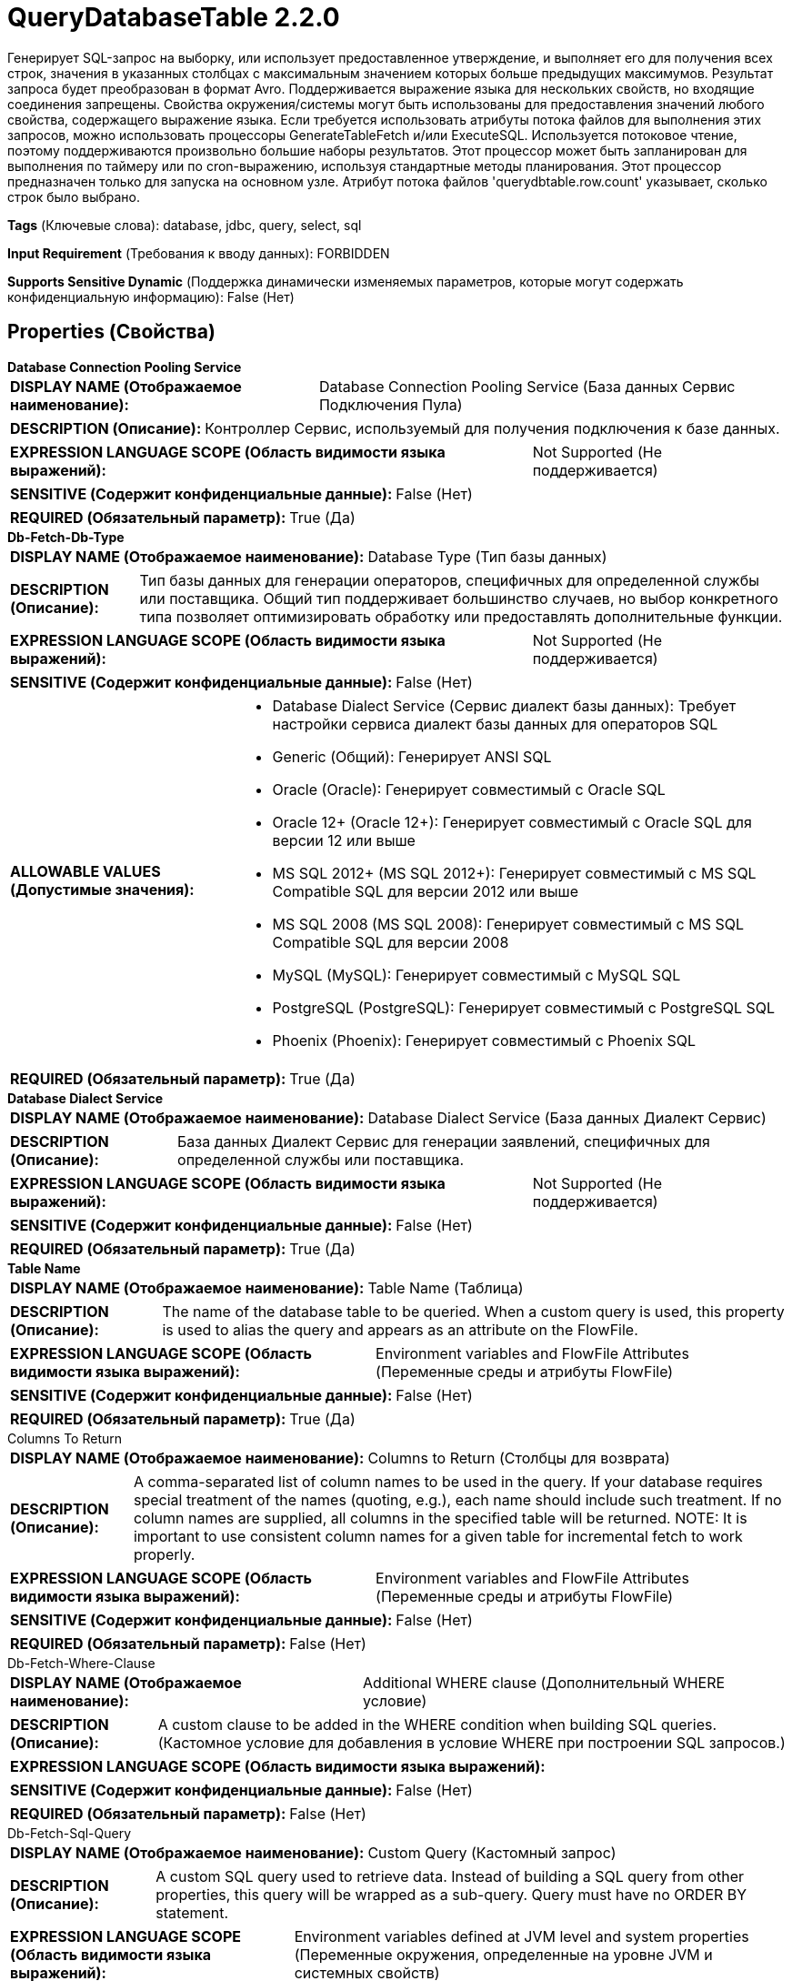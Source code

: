= QueryDatabaseTable 2.2.0

Генерирует SQL-запрос на выборку, или использует предоставленное утверждение, и выполняет его для получения всех строк, значения в указанных столбцах с максимальным значением которых больше предыдущих максимумов. Результат запроса будет преобразован в формат Avro. Поддерживается выражение языка для нескольких свойств, но входящие соединения запрещены. Свойства окружения/системы могут быть использованы для предоставления значений любого свойства, содержащего выражение языка. Если требуется использовать атрибуты потока файлов для выполнения этих запросов, можно использовать процессоры GenerateTableFetch и/или ExecuteSQL. Используется потоковое чтение, поэтому поддерживаются произвольно большие наборы результатов. Этот процессор может быть запланирован для выполнения по таймеру или по cron-выражению, используя стандартные методы планирования. Этот процессор предназначен только для запуска на основном узле. Атрибут потока файлов 'querydbtable.row.count' указывает, сколько строк было выбрано.

[horizontal]
*Tags* (Ключевые слова):
database, jdbc, query, select, sql
[horizontal]
*Input Requirement* (Требования к вводу данных):
FORBIDDEN
[horizontal]
*Supports Sensitive Dynamic* (Поддержка динамически изменяемых параметров, которые могут содержать конфиденциальную информацию):
 False (Нет) 



== Properties (Свойства)


.*Database Connection Pooling Service*
************************************************
[horizontal]
*DISPLAY NAME (Отображаемое наименование):*:: Database Connection Pooling Service (База данных Сервис Подключения Пула)

[horizontal]
*DESCRIPTION (Описание):*:: Контроллер Сервис, используемый для получения подключения к базе данных.


[horizontal]
*EXPRESSION LANGUAGE SCOPE (Область видимости языка выражений):*:: Not Supported (Не поддерживается)
[horizontal]
*SENSITIVE (Содержит конфиденциальные данные):*::  False (Нет) 

[horizontal]
*REQUIRED (Обязательный параметр):*::  True (Да) 
************************************************
.*Db-Fetch-Db-Type*
************************************************
[horizontal]
*DISPLAY NAME (Отображаемое наименование):*:: Database Type (Тип базы данных)

[horizontal]
*DESCRIPTION (Описание):*:: Тип базы данных для генерации операторов, специфичных для определенной службы или поставщика.
Общий тип поддерживает большинство случаев, но выбор конкретного типа позволяет оптимизировать обработку или предоставлять дополнительные функции.


[horizontal]
*EXPRESSION LANGUAGE SCOPE (Область видимости языка выражений):*:: Not Supported (Не поддерживается)
[horizontal]
*SENSITIVE (Содержит конфиденциальные данные):*::  False (Нет) 

[horizontal]
*ALLOWABLE VALUES (Допустимые значения):*::

* Database Dialect Service (Сервис диалект базы данных): Требует настройки сервиса диалект базы данных для операторов SQL 

* Generic (Общий): Генерирует ANSI SQL 

* Oracle (Oracle): Генерирует совместимый с Oracle SQL 

* Oracle 12+ (Oracle 12+): Генерирует совместимый с Oracle SQL для версии 12 или выше 

* MS SQL 2012+ (MS SQL 2012+): Генерирует совместимый с MS SQL Compatible SQL для версии 2012 или выше 

* MS SQL 2008 (MS SQL 2008): Генерирует совместимый с MS SQL Compatible SQL для версии 2008 

* MySQL (MySQL): Генерирует совместимый с MySQL SQL 

* PostgreSQL (PostgreSQL): Генерирует совместимый с PostgreSQL SQL 

* Phoenix (Phoenix): Генерирует совместимый с Phoenix SQL 


[horizontal]
*REQUIRED (Обязательный параметр):*::  True (Да) 
************************************************
.*Database Dialect Service*
************************************************
[horizontal]
*DISPLAY NAME (Отображаемое наименование):*:: Database Dialect Service (База данных Диалект Сервис)

[horizontal]
*DESCRIPTION (Описание):*:: База данных Диалект Сервис для генерации заявлений, специфичных для определенной службы или поставщика.


[horizontal]
*EXPRESSION LANGUAGE SCOPE (Область видимости языка выражений):*:: Not Supported (Не поддерживается)
[horizontal]
*SENSITIVE (Содержит конфиденциальные данные):*::  False (Нет) 

[horizontal]
*REQUIRED (Обязательный параметр):*::  True (Да) 
************************************************
.*Table Name*
************************************************
[horizontal]
*DISPLAY NAME (Отображаемое наименование):*:: Table Name (Таблица)

[horizontal]
*DESCRIPTION (Описание):*:: The name of the database table to be queried. When a custom query is used, this property is used to alias the query and appears as an attribute on the FlowFile.


[horizontal]
*EXPRESSION LANGUAGE SCOPE (Область видимости языка выражений):*:: Environment variables and FlowFile Attributes (Переменные среды и атрибуты FlowFile)
[horizontal]
*SENSITIVE (Содержит конфиденциальные данные):*::  False (Нет) 

[horizontal]
*REQUIRED (Обязательный параметр):*::  True (Да) 
************************************************
.Columns To Return
************************************************
[horizontal]
*DISPLAY NAME (Отображаемое наименование):*:: Columns to Return (Столбцы для возврата)

[horizontal]
*DESCRIPTION (Описание):*:: A comma-separated list of column names to be used in the query. If your database requires special treatment of the names (quoting, e.g.), each name should include such treatment. If no column names are supplied, all columns in the specified table will be returned. NOTE: It is important to use consistent column names for a given table for incremental fetch to work properly.


[horizontal]
*EXPRESSION LANGUAGE SCOPE (Область видимости языка выражений):*:: Environment variables and FlowFile Attributes (Переменные среды и атрибуты FlowFile)
[horizontal]
*SENSITIVE (Содержит конфиденциальные данные):*::  False (Нет) 

[horizontal]
*REQUIRED (Обязательный параметр):*::  False (Нет) 
************************************************
.Db-Fetch-Where-Clause
************************************************
[horizontal]
*DISPLAY NAME (Отображаемое наименование):*:: Additional WHERE clause (Дополнительный WHERE условие)

[horizontal]
*DESCRIPTION (Описание):*:: A custom clause to be added in the WHERE condition when building SQL queries. (Кастомное условие для добавления в условие WHERE при построении SQL запросов.)


[horizontal]
*EXPRESSION LANGUAGE SCOPE (Область видимости языка выражений):*:: 
[horizontal]
*SENSITIVE (Содержит конфиденциальные данные):*::  False (Нет) 

[horizontal]
*REQUIRED (Обязательный параметр):*::  False (Нет) 
************************************************
.Db-Fetch-Sql-Query
************************************************
[horizontal]
*DISPLAY NAME (Отображаемое наименование):*:: Custom Query (Кастомный запрос)

[horizontal]
*DESCRIPTION (Описание):*:: A custom SQL query used to retrieve data. Instead of building a SQL query from other properties, this query will be wrapped as a sub-query. Query must have no ORDER BY statement.


[horizontal]
*EXPRESSION LANGUAGE SCOPE (Область видимости языка выражений):*:: Environment variables defined at JVM level and system properties (Переменные окружения, определенные на уровне JVM и системных свойств)
[horizontal]
*SENSITIVE (Содержит конфиденциальные данные):*::  False (Нет) 

[horizontal]
*REQUIRED (Обязательный параметр):*::  False (Нет) 
************************************************
.Maximum-Value Columns
************************************************
[horizontal]
*DISPLAY NAME (Отображаемое наименование):*:: Maximum-value Columns (Максимальные значения столбцов)

[horizontal]
*DESCRIPTION (Описание):*:: Список имен столбцов, разделенных запятыми. Обработчик будет отслеживать максимальное значение для каждого столбца, возвращенного с момента запуска обработчика. Использование нескольких столбцов подразумевает порядок в списке столбцов, и значения каждого столбца ожидаются для увеличения более медленно, чем значения предыдущих столбцов. Таким образом, использование нескольких столбцов подразумевает иерархическую структуру столбцов, которая обычно используется для разделения таблиц. Этот процессор может быть использован для получения только тех строк, которые были добавлены/обновлены с момента последнего извлечения. Обратите внимание, что некоторые типы JDBC, такие как bit/boolean, не подходят для поддержания максимального значения, поэтому столбцы этих типов не должны быть включены в это свойство, и это приведет к ошибкам во время обработки. Если список столбцов не указан, будут рассмотрены все строки из таблицы, что может сказаться на производительности. Примечание: важно использовать согласованные имена столбцов max-value для данной таблицы, чтобы инкрементная выборка работала корректно.


[horizontal]
*EXPRESSION LANGUAGE SCOPE (Область видимости языка выражений):*:: Environment variables and FlowFile Attributes (Переменные среды и атрибуты FlowFile)
[horizontal]
*SENSITIVE (Содержит конфиденциальные данные):*::  False (Нет) 

[horizontal]
*REQUIRED (Обязательный параметр):*::  False (Нет) 
************************************************
.*Initial-Load-Strategy*
************************************************
[horizontal]
*DISPLAY NAME (Отображаемое наименование):*:: Initial Load Strategy (Начальная стратегия загрузки)

[horizontal]
*DESCRIPTION (Описание):*:: Как обрабатывать существующие строки в таблице базы данных при первом запуске процессора (или его состояние было очищено). Свойство будет проигнорировано, если также настроен любой динамический параметр 'initial.maxvalue.*'.


[horizontal]
*EXPRESSION LANGUAGE SCOPE (Область видимости языка выражений):*:: Not Supported (Не поддерживается)
[horizontal]
*SENSITIVE (Содержит конфиденциальные данные):*::  False (Нет) 

[horizontal]
*ALLOWABLE VALUES (Допустимые значения):*::

* Start at Beginning (Начать с начала): Загружает все существующие строки из таблицы базы данных. 

* Start at Current Maximum Values (Начать с текущих максимальных значений): Загружает только новые вставленные или обновленные строки на основе максимального значения(ий) столбца(ов), указанного в свойстве 'Maximum-value Columns'. 


[horizontal]
*REQUIRED (Обязательный параметр):*::  True (Да) 
************************************************
.*Max Wait Time*
************************************************
[horizontal]
*DISPLAY NAME (Отображаемое наименование):*:: Max Wait Time (Максимальное время ожидания для выполнения SQL-запроса)

[horizontal]
*DESCRIPTION (Описание):*:: Максимальное количество времени, разрешенное для выполнения запроса SQL, где ноль означает отсутствие ограничений. Максимальное время менее одной секунды будет равно нулю.


[horizontal]
*EXPRESSION LANGUAGE SCOPE (Область видимости языка выражений):*:: Environment variables and FlowFile Attributes (Переменные среды и атрибуты FlowFile)
[horizontal]
*SENSITIVE (Содержит конфиденциальные данные):*::  False (Нет) 

[horizontal]
*REQUIRED (Обязательный параметр):*::  True (Да) 
************************************************
.*Fetch Size*
************************************************
[horizontal]
*DISPLAY NAME (Отображаемое наименование):*:: Fetch Size (Размер выборки)

[horizontal]
*DESCRIPTION (Описание):*:: Количество строк результатов, которые должны быть извлечены из набора результатов за один раз. Это подсказка для драйвера базы данных и может не учитываться и/или точная. Если указаное значение равно нулю, то подсказка игнорируется. Если используется PostgreSQL, то 'Set Auto Commit' должно быть равно 'false', чтобы привести к эффекту 'Fetch Size'.


[horizontal]
*EXPRESSION LANGUAGE SCOPE (Область видимости языка выражений):*:: Environment variables defined at JVM level and system properties (Переменные окружения, определенные на уровне JVM и системных свойств)
[horizontal]
*SENSITIVE (Содержит конфиденциальные данные):*::  False (Нет) 

[horizontal]
*REQUIRED (Обязательный параметр):*::  True (Да) 
************************************************
.Set Auto Commit
************************************************
[horizontal]
*DISPLAY NAME (Отображаемое наименование):*:: Set Auto Commit (Установка автоматического фикса)

[horizontal]
*DESCRIPTION (Описание):*:: Позволяет включать или отключать функцию автоматической фиксации подключения к базе данных. Значение по умолчанию не установлено. 'Не установлено' оставит режим автофиксации подключения без изменений. Для некоторых драйверов JDBC, таких как драйвер PostgreSQL, требуется отключить функцию автоматической фиксации для того, чтобы настройки 'Fetch Size' вступили в силу. Когда автофиксация включена, драйвер PostgreSQL игнорирует настройку 'Fetch Size' и загружает все строки результирующего набора в память сразу. Это может привести к большому использованию памяти при выполнении запросов, которые извлекают большие объемы данных. Более подробные сведения о данном поведении в драйвере PostgreSQL можно найти по адресу https://jdbc.postgresql.org//documentation/head/query.html.


[horizontal]
*EXPRESSION LANGUAGE SCOPE (Область видимости языка выражений):*:: Environment variables defined at JVM level and system properties (Переменные окружения, определенные на уровне JVM и системных свойств)
[horizontal]
*SENSITIVE (Содержит конфиденциальные данные):*::  False (Нет) 

[horizontal]
*ALLOWABLE VALUES (Допустимые значения):*::

* true (да)

* false (нет)


[horizontal]
*REQUIRED (Обязательный параметр):*::  False (Нет) 
************************************************
.*Qdbt-Max-Rows*
************************************************
[horizontal]
*DISPLAY NAME (Отображаемое наименование):*:: Max Rows Per Flow File (Максимальное количество строк в файле потока)

[horizontal]
*DESCRIPTION (Описание):*:: The maximum number of result rows that will be included in a single FlowFile. This will allow you to break up very large result sets into multiple FlowFiles. If the value specified is zero, then all rows are returned in a single FlowFile.


[horizontal]
*EXPRESSION LANGUAGE SCOPE (Область видимости языка выражений):*:: Environment variables defined at JVM level and system properties (Переменные окружения, определенные на уровне JVM и системных свойств)
[horizontal]
*SENSITIVE (Содержит конфиденциальные данные):*::  False (Нет) 

[horizontal]
*REQUIRED (Обязательный параметр):*::  True (Да) 
************************************************
.*Qdbt-Output-Batch-Size*
************************************************
[horizontal]
*DISPLAY NAME (Отображаемое наименование):*:: Output Batch Size (Размер пакета выходных FlowFiles)

[horizontal]
*DESCRIPTION (Описание):*:: Количество выходных FlowFiles для очереди перед подтверждением процессной сессии. Когда установлено значение ноль, сессия будет подтверждена после обработки всех строк результирующего набора и когда выходные FlowFiles готовы для передачи в downstream relationship. Для больших результирующих набовов это может привести к большому количеству FlowFiles, передаваемых в конце выполнения процессора. Если это свойство установлено, то когда указанное количество FlowFiles готово для передачи, сессия будет подтверждено, тем самым освобождая FlowFiles к downstream relationship. Примечание: Максимальные значения maxvalue.* и fragment.count не будут установлены на FlowFiles при установке этого свойства.


[horizontal]
*EXPRESSION LANGUAGE SCOPE (Область видимости языка выражений):*:: Environment variables defined at JVM level and system properties (Переменные окружения, определенные на уровне JVM и системных свойств)
[horizontal]
*SENSITIVE (Содержит конфиденциальные данные):*::  False (Нет) 

[horizontal]
*REQUIRED (Обязательный параметр):*::  True (Да) 
************************************************
.*Qdbt-Max-Frags*
************************************************
[horizontal]
*DISPLAY NAME (Отображаемое наименование):*:: Maximum Number of Fragments (Максимальное количество фрагментов)

[horizontal]
*DESCRIPTION (Описание):*:: Максимальное количество фрагментов. Если указанное значение равно нулю, возвращаются все фрагменты. Это предотвращает ошибку OutOfMemoryError при использовании этого процессора для ввода огромных таблиц. Примечание: Установка этого свойства может привести к потере данных, так как входящие результаты не упорядочены, и фрагменты могут заканчиваться на произвольных границах, где строки не включены в результирующий набор.


[horizontal]
*EXPRESSION LANGUAGE SCOPE (Область видимости языка выражений):*:: Environment variables defined at JVM level and system properties (Переменные окружения, определенные на уровне JVM и системных свойств)
[horizontal]
*SENSITIVE (Содержит конфиденциальные данные):*::  False (Нет) 

[horizontal]
*REQUIRED (Обязательный параметр):*::  True (Да) 
************************************************
.*Dbf-Normalize*
************************************************
[horizontal]
*DISPLAY NAME (Отображаемое наименование):*:: Normalize Table/Column Names (Нормализовать имена таблиц/столбцов)

[horizontal]
*DESCRIPTION (Описание):*:: Whether to change non-Avro-compatible characters in column names to Avro-compatible characters. For example, colons and periods will be changed to underscores in order to build a valid Avro record.


[horizontal]
*EXPRESSION LANGUAGE SCOPE (Область видимости языка выражений):*:: 
[horizontal]
*SENSITIVE (Содержит конфиденциальные данные):*::  False (Нет) 

[horizontal]
*ALLOWABLE VALUES (Допустимые значения):*::

* true

* false


[horizontal]
*REQUIRED (Обязательный параметр):*::  True (Да) 
************************************************
.Transaction-Isolation-Level
************************************************
[horizontal]
*DISPLAY NAME (Отображаемое наименование):*:: Transaction Isolation Level (Уровень изоляции транзакций)

[horizontal]
*DESCRIPTION (Описание):*:: Это настройка установит уровень изоляции транзакции для базы данных для драйверов, поддерживающих эту настройку


[horizontal]
*EXPRESSION LANGUAGE SCOPE (Область видимости языка выражений):*:: Not Supported (Не поддерживается)
[horizontal]
*SENSITIVE (Содержит конфиденциальные данные):*::  False (Нет) 

[horizontal]
*ALLOWABLE VALUES (Допустимые значения):*::

* TRANSACTION_NONE (Нет транзакций)

* TRANSACTION_READ_COMMITTED (Чтение зафиксированных данных)

* TRANSACTION_READ_UNCOMMITTED (Чтение без блокировки)

* TRANSACTION_REPEATABLE_READ (Повторяемое чтение)

* TRANSACTION_SERIALIZABLE (Сериализуемый)


[horizontal]
*REQUIRED (Обязательный параметр):*::  False (Нет) 
************************************************
.*Dbf-User-Logical-Types*
************************************************
[horizontal]
*DISPLAY NAME (Отображаемое наименование):*:: Use Avro Logical Types (Использовать логические типы Avro)

[horizontal]
*DESCRIPTION (Описание):*:: Whether to use Avro Logical Types for DECIMAL/NUMBER, DATE, TIME and TIMESTAMP columns. If disabled, written as string. If enabled, Logical types are used and written as its underlying type, specifically, DECIMAL/NUMBER as logical 'decimal': written as bytes with additional precision and scale meta data, DATE as logical 'date-millis': written as int denoting days since Unix epoch (1970-01-01), TIME as logical 'time-millis': written as int denoting milliseconds since Unix epoch, and TIMESTAMP as logical 'timestamp-millis': written as long denoting milliseconds since Unix epoch. If a reader of written Avro records also knows these logical types, then these values can be deserialized with more context depending on reader implementation.


[horizontal]
*EXPRESSION LANGUAGE SCOPE (Область видимости языка выражений):*:: Not Supported (Не поддерживается)
[horizontal]
*SENSITIVE (Содержит конфиденциальные данные):*::  False (Нет) 

[horizontal]
*ALLOWABLE VALUES (Допустимые значения):*::

* true

* false


[horizontal]
*REQUIRED (Обязательный параметр):*::  True (Да) 
************************************************
.*Dbf-Default-Precision*
************************************************
[horizontal]
*DISPLAY NAME (Отображаемое наименование):*:: Default Decimal Precision (По умолчанию Десятичная Точность)

[horizontal]
*DESCRIPTION (Описание):*:: Когда значение DECIMAL/NUMBER записывается как логический тип Avro 'decimal', требуется определённая 'точность', обозначающая количество доступных цифр. Как правило, точность определяется определением типа данных столбца или значением по умолчанию движка базы данных. Однако неопределённая точность (0) может быть возвращена некоторыми движками баз данных. 'Default Decimal Precision' используется при записи чисел с неопределённой точностью.


[horizontal]
*EXPRESSION LANGUAGE SCOPE (Область видимости языка выражений):*:: Environment variables defined at JVM level and system properties (Переменные окружения, определенные на уровне JVM и системных свойств)
[horizontal]
*SENSITIVE (Содержит конфиденциальные данные):*::  False (Нет) 

[horizontal]
*REQUIRED (Обязательный параметр):*::  True (Да) 
************************************************
.Dbf-Default-Scale
************************************************
[horizontal]
*DISPLAY NAME (Отображаемое наименование):*:: Default Decimal Scale (По умолчанию Десятичный Масштаб)

[horizontal]
*DESCRIPTION (Описание):*:: Когда значение DECIMAL/NUMBER, записанное как логический тип Avro 'decimal', требуется конкретный 'scale', обозначающий количество доступных десятичных цифр. Обычно масштаб определяется определением типа данных столбца или стандартным значением движка базы данных. Однако, когда возвращается неопределенная точность (0), масштаб также может быть не определен с некоторыми движками баз данных. 'Default Decimal Scale' используется при записи таких неопределенных чисел. Если значение имеет больше десятичных знаков, чем указанный масштаб, то значение будет округлено вверх, например, 1.53 станет 2 с масштабом 0, а 1.5 с масштабом 1.


[horizontal]
*EXPRESSION LANGUAGE SCOPE (Область видимости языка выражений):*:: 
[horizontal]
*SENSITIVE (Содержит конфиденциальные данные):*::  False (Нет) 

[horizontal]
*REQUIRED (Обязательный параметр):*::  False (Нет) 
************************************************


== Динамические свойства

[width="100%",cols="1a,2a,1a,1a",options="header",]
|===
|Наименование |Описание |Значение |Ограничения языка выражений

|`initial.maxvalue.<max_value_column>`
|Указывает начальное максимальное значение для столбцов с максимальным значением. Свойства должны быть добавлены в формате `initial.maxvalue.<max_value_column>`. Это значение используется только при первом доступе к таблице (при указании столбца с максимальным значением).
|`Начальное максимальное значение для указанного столбца`
|

|===



=== Управление состоянием

[cols="1a,2a",options="header",]
|===
|Масштаб |Описание

|
CLUSTER

|После выполнения запроса на указанную таблицу, максимальные значения для указанных столбцов будут сохранены для использования в последующих выполнениях запроса. Это позволяет процессору получать только те строки, которые имеют максимальные значения больше сохранённых. Это может быть использовано для инкрементального получения, получения новых добавленных строк и т.д. Для очистки максимальных значений необходимо очистить состояние процессора в соответствии с документацией по управлению состояниями.
|===







=== Relationships (Связи)

[cols="1a,2a",options="header",]
|===
|Наименование |Описание

|`success`
|Успешно создан FlowFile из результата запроса к набору данных SQL.

|===





=== Writes Attributes (Записываемые атрибуты)

[cols="1a,2a",options="header",]
|===
|Наименование |Описание

|`tablename`
|Имя таблицы, которая выполняется запрос.

|`querydbtable.row.count`
|Количество строк, выбранных запросом.

|`fragment.identifier`
|Если установлен 'Max Rows Per Flow File', то все FlowFiles из одного и того же набора результатов будут иметь одинаковое значение атрибута fragment.identifier. Это может быть использовано для корреляции результатов.

|`fragment.count`
|Если установлен 'Max Rows Per Flow File', то это общее количество FlowFiles, произведенных одним набором результатов. Это может быть использовано в сочетании с атрибутом fragment.identifier для определения количества FlowFiles, происходящих из одного и того же запроса ResultSet. Если установлен размер пакета вывода, то этот атрибут не будет заполнен.

|`fragment.index`
|Если установлен 'Max Rows Per Flow File', то позиция этого FlowFile в списке исходящих FlowFiles, все из которых были получены из одного и того же результата запроса. Это может быть использовано в сочетании с атрибутом fragment.identifier для определения какие FlowFiles происходят из одного и того же запроса ResultSet и в каком порядке FlowFiles были произведены.

|`maxvalue.*`
|Каждый атрибут содержит наблюдаемое максимальное значение указанного столбца 'Максимальное значение'. Суффикс атрибута — это имя столбца. Если установлен размер пакета вывода, то этот атрибут не будет заполнен.

|===







=== Смотрите также


* xref:Processors/ExecuteSQL.adoc[ExecuteSQL]

* xref:Processors/GenerateTableFetch.adoc[GenerateTableFetch]


